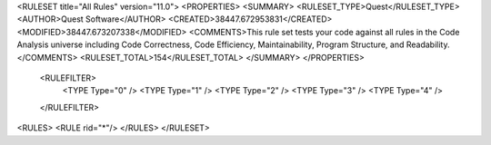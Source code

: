 <RULESET title="All Rules" version="11.0">
<PROPERTIES>
<SUMMARY>
<RULESET_TYPE>Quest</RULESET_TYPE>
<AUTHOR>Quest Software</AUTHOR>
<CREATED>38447.672953831</CREATED>
<MODIFIED>38447.673207338</MODIFIED>
<COMMENTS>This rule set tests your code against all rules in the Code Analysis universe including Code Correctness, Code Efficiency, Maintainability, Program Structure, and Readability.</COMMENTS>
<RULESET_TOTAL>154</RULESET_TOTAL>
</SUMMARY>
</PROPERTIES>
  <RULEFILTER>
    <TYPE Type="0" />
    <TYPE Type="1" />
    <TYPE Type="2" />
    <TYPE Type="3" />
    <TYPE Type="4" />
  </RULEFILTER>
<RULES>
<RULE rid="*"/>
</RULES>
</RULESET>
